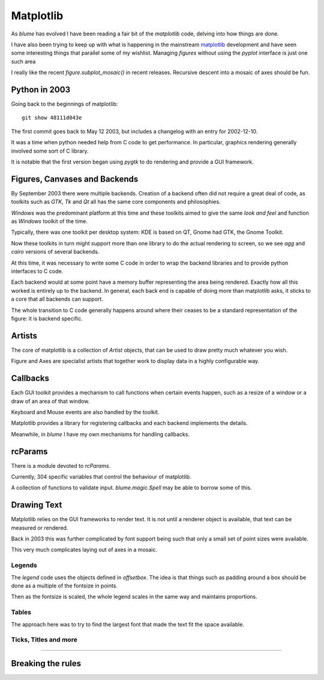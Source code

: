 ============
 Matplotlib
============

As `blume` has evolved I have been reading a fair bit of the
*matplotlib* code, delving into how things are done.

I have also been trying to keep up with what is happening in the
mainstream `matplotlib`_ development and have seen some interesting
things that parallel some of my wishlist.   Managing `figures` without
using the `pyplot` interface is just one such area


I really like the recent `figure.subplot_mosaic()` in recent
releases.   Recursive descent into a mosaic of axes should be fun. 



Python in 2003
==============

Going back to the beginnings of matplotlib:

::

  git show 48111d043e


The first commit goes back to May 12 2003, but includes a changelog
with an entry for 2002-12-10.

It was a time when python needed help from C code to get performance.
In particular, graphics rendering generally involved some sort of C
library.

It is notable that the first version began using `pygtk` to do
rendering and provide a GUI framework. 

Figures, Canvases and Backends
==============================

By September 2003 there were multiple backends.  Creation of a backend
often did not require a great deal of code, as toolkits such as *GTK*,
*Tk* and *Qt* all has the same core components and philosophies.

*Windows* was the predominant platform at this time and these toolkits
aimed to give the same *look and feel* and function as *Windows*
toolkit of the time.

Typically, there was one toolkit per desktop system: KDE is based on
QT, Gnome had GTK, the Gnome Toolkit.

Now these toolkits in turn might support more than one library to do
the actual rendering to screen, so we see `agg` and `cairo` versions
of several backends.

At this time, it was necessary to write some C code in order to wrap
the backend libraries and to provide python interfaces to C code.

Each backend would at some point have a memory buffer representing the
area being rendered.  Exactly how all this worked is entirely up to
the backend.  In general, each back end is capable of doing more than
matplotlib asks, it sticks to a core that all backends can support.

The whole transition to C code generally happens around where their
ceases to be a standard representation of the figure: it is backend
specific. 


Artists
=======

The core of matplotlib is a collection of `Artist` objects, that can
be used to draw pretty much whatever you wish.

Figure and Axes are specialist artists that together work to display
data in a highly configurable way.



Callbacks
=========

Each GUI toolkit provides a mechanism to call functions when certain
events happen, such as a resize of a window or a draw of an area of
that window.

Keyboard and Mouse events are also handled by the toolkit.

Matplotlib provides a library for registering callbacks and each
backend implements the details.

Meanwhile, in `blume` I have my own mechanisms for handling callbacks.


rcParams
========

There is a module devoted to *rcParams*.

Currently, 304 specific variables that control the behaviour of matplotlib.

A collection of functions to validate input.   `blume.magic.Spell`
may be able to borrow some of this.


Drawing Text
============

Matplotlib relies on the GUI frameworks to render text.  It is not
until a renderer object is available, that text can be measured or
rendered.

Back in 2003 this was further complicated by font support being such
that only a small set of point sizes were available.

This very much complicates laying out of axes in a mosaic.


Legends
-------

The `legend` code uses the objects defined in `offsetbox`.  The idea
is that things such as padding around a box should be done as a
multiple of the fontsize in points.

Then as the fontsize is scaled, the whole legend scales in the same
way and maintains proportions.


Tables
------

The approach here was to try to find the largest font that made the
text fit the space available.


Ticks, Titles and more
----------------------

????

Breaking the rules
==================
